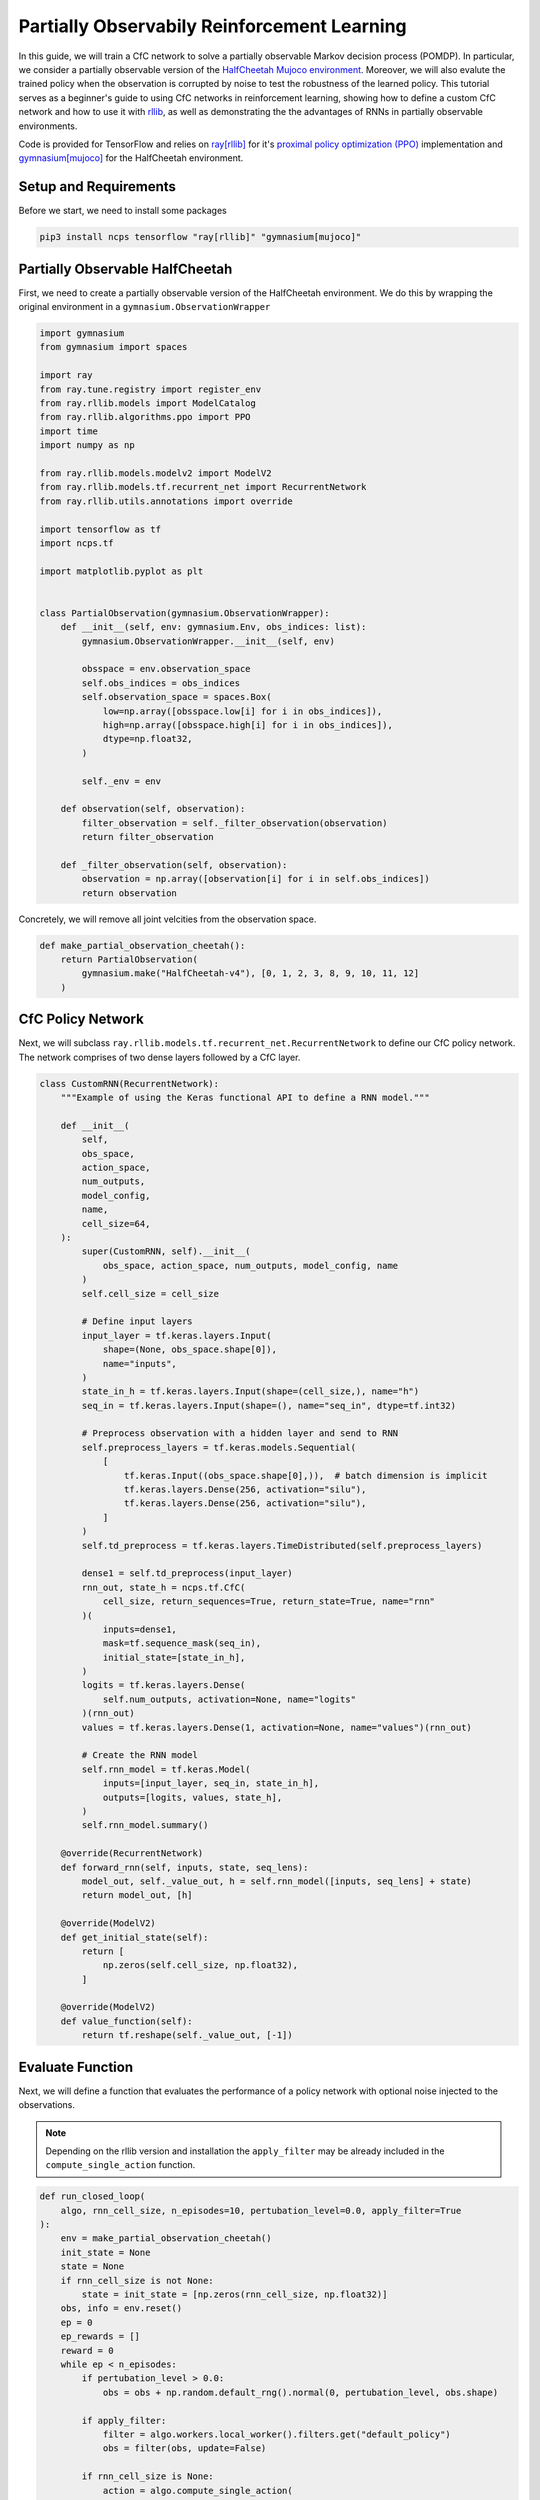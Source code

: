 Partially Observabily Reinforcement Learning
================================================

In this guide, we will train a CfC network to solve a partially observable Markov decision process (POMDP).
In particular, we consider a partially observable version of the `HalfCheetah Mujoco environment <https://gymnasium.farama.org/environments/mujoco/half_cheetah/>`_. 
Moreover, we will also evalute the trained policy when the observation is corrupted by noise to test the robustness of the learned policy.
This tutorial serves as a beginner's guide to using CfC networks in reinforcement learning, 
showing how to define a custom CfC network and how to use it with `rllib <https://docs.ray.io/en/latest/rllib/index.html>`_, as well as
demonstrating the the advantages of RNNs in partially observable environments.

Code is provided for TensorFlow and relies on `ray[rllib] <https://docs.ray.io/en/latest/rllib/index.html>`_ for it's `proximal policy optimization (PPO) <https://arxiv.org/abs/1707.06347>`_
implementation and `gymnasium[mujoco] <https://gymnasium.farama.org/environments/mujoco/>`_ for the HalfCheetah environment.


.. image:: ../img/half_cheetah.png
   :height: 200px
   :align: center


Setup and Requirements
-------------------------------------
Before we start, we need to install some packages

.. code-block:: bash

    pip3 install ncps tensorflow "ray[rllib]" "gymnasium[mujoco]"


Partially Observable HalfCheetah
-------------------------------------
First, we need to create a partially observable version of the HalfCheetah environment.
We do this by wrapping the original environment in a ``gymnasium.ObservationWrapper``

.. code-block:: python

    import gymnasium
    from gymnasium import spaces

    import ray
    from ray.tune.registry import register_env
    from ray.rllib.models import ModelCatalog
    from ray.rllib.algorithms.ppo import PPO
    import time
    import numpy as np

    from ray.rllib.models.modelv2 import ModelV2
    from ray.rllib.models.tf.recurrent_net import RecurrentNetwork
    from ray.rllib.utils.annotations import override

    import tensorflow as tf
    import ncps.tf

    import matplotlib.pyplot as plt


    class PartialObservation(gymnasium.ObservationWrapper):
        def __init__(self, env: gymnasium.Env, obs_indices: list):
            gymnasium.ObservationWrapper.__init__(self, env)

            obsspace = env.observation_space
            self.obs_indices = obs_indices
            self.observation_space = spaces.Box(
                low=np.array([obsspace.low[i] for i in obs_indices]),
                high=np.array([obsspace.high[i] for i in obs_indices]),
                dtype=np.float32,
            )

            self._env = env

        def observation(self, observation):
            filter_observation = self._filter_observation(observation)
            return filter_observation

        def _filter_observation(self, observation):
            observation = np.array([observation[i] for i in self.obs_indices])
            return observation


Concretely, we will remove all joint velcities from the observation space.

.. code-block:: python

    def make_partial_observation_cheetah():
        return PartialObservation(
            gymnasium.make("HalfCheetah-v4"), [0, 1, 2, 3, 8, 9, 10, 11, 12]
        )

CfC Policy Network
-------------------------------------

Next, we will subclass ``ray.rllib.models.tf.recurrent_net.RecurrentNetwork`` to define our CfC policy network.
The network comprises of two dense layers followed by a CfC layer.

.. code-block:: python

    class CustomRNN(RecurrentNetwork):
        """Example of using the Keras functional API to define a RNN model."""

        def __init__(
            self,
            obs_space,
            action_space,
            num_outputs,
            model_config,
            name,
            cell_size=64,
        ):
            super(CustomRNN, self).__init__(
                obs_space, action_space, num_outputs, model_config, name
            )
            self.cell_size = cell_size

            # Define input layers
            input_layer = tf.keras.layers.Input(
                shape=(None, obs_space.shape[0]),
                name="inputs",
            )
            state_in_h = tf.keras.layers.Input(shape=(cell_size,), name="h")
            seq_in = tf.keras.layers.Input(shape=(), name="seq_in", dtype=tf.int32)

            # Preprocess observation with a hidden layer and send to RNN
            self.preprocess_layers = tf.keras.models.Sequential(
                [
                    tf.keras.Input((obs_space.shape[0],)),  # batch dimension is implicit
                    tf.keras.layers.Dense(256, activation="silu"),
                    tf.keras.layers.Dense(256, activation="silu"),
                ]
            )
            self.td_preprocess = tf.keras.layers.TimeDistributed(self.preprocess_layers)

            dense1 = self.td_preprocess(input_layer)
            rnn_out, state_h = ncps.tf.CfC(
                cell_size, return_sequences=True, return_state=True, name="rnn"
            )(
                inputs=dense1,
                mask=tf.sequence_mask(seq_in),
                initial_state=[state_in_h],
            )
            logits = tf.keras.layers.Dense(
                self.num_outputs, activation=None, name="logits"
            )(rnn_out)
            values = tf.keras.layers.Dense(1, activation=None, name="values")(rnn_out)

            # Create the RNN model
            self.rnn_model = tf.keras.Model(
                inputs=[input_layer, seq_in, state_in_h],
                outputs=[logits, values, state_h],
            )
            self.rnn_model.summary()

        @override(RecurrentNetwork)
        def forward_rnn(self, inputs, state, seq_lens):
            model_out, self._value_out, h = self.rnn_model([inputs, seq_lens] + state)
            return model_out, [h]

        @override(ModelV2)
        def get_initial_state(self):
            return [
                np.zeros(self.cell_size, np.float32),
            ]

        @override(ModelV2)
        def value_function(self):
            return tf.reshape(self._value_out, [-1])

Evaluate Function
-------------------------------------

Next, we will define a function that evaluates the performance of a policy network with optional noise injected to the observations.

.. note::
    Depending on the rllib version and installation the ``apply_filter`` may be already included in the ``compute_single_action`` function.


.. code-block:: python

    def run_closed_loop(
        algo, rnn_cell_size, n_episodes=10, pertubation_level=0.0, apply_filter=True
    ):
        env = make_partial_observation_cheetah()
        init_state = None
        state = None
        if rnn_cell_size is not None:
            state = init_state = [np.zeros(rnn_cell_size, np.float32)]
        obs, info = env.reset()
        ep = 0
        ep_rewards = []
        reward = 0
        while ep < n_episodes:
            if pertubation_level > 0.0:
                obs = obs + np.random.default_rng().normal(0, pertubation_level, obs.shape)

            if apply_filter:
                filter = algo.workers.local_worker().filters.get("default_policy")
                obs = filter(obs, update=False)

            if rnn_cell_size is None:
                action = algo.compute_single_action(
                    obs, explore=False, policy_id="default_policy"
                )
            else:
                action, state, _ = algo.compute_single_action(
                    obs, state=state, explore=False, policy_id="default_policy"
                )
            obs, r, terminated, truncated, info = env.step(action)
            reward += r
            if terminated or truncated:
                ep += 1
                obs, info = env.reset()
                state = init_state
                ep_rewards.append(reward)
                reward = 0
        return np.mean(ep_rewards)


Training Code
-------------------------------------

Finally, we will define a function that trains a policy network.
To compare the performance of the CfC policy network with a baseline, we will make the function such that 
it can train a CfC policy network or an MLP baseline policy network.

.. code-block:: python

    def run_algo(model_name, num_iters):
        config = {
            "env": "my_env",
            "gamma": 0.99,
            "num_gpus": 1,
            "num_workers": 16,
            "num_envs_per_worker": 4,
            "lambda": 0.95,
            "kl_coeff": 1.0,
            "num_sgd_iter": 64,
            "lr": 0.0005,
            "vf_loss_coeff": 0.5,
            "clip_param": 0.1,
            "sgd_minibatch_size": 4096,
            "train_batch_size": 65536,
            "grad_clip": 0.5,
            "batch_mode": "truncate_episodes",
            "observation_filter": "MeanStdFilter",
            "framework": "tf",
        }
        rnn_cell_size = None
        if model_name == "cfc_rnn":
            rnn_cell_size = 64
            config["model"] = {
                "vf_share_layers": True,
                "custom_model": "cfc_rnn",
                "custom_model_config": {
                    "cell_size": rnn_cell_size,
                },
            }
        elif model_name == "default":
            pass
        else:
            raise ValueError(f"Unknown model type {model_name}")

        algo = PPO(config=config)
        history = {"reward": [], "reward_noise": [], "iteration": []}
        for iteration in range(1, num_iters + 1):
            algo.train()
            if iteration % 10 == 0 or iteration == 1:
                history["iteration"].append(iteration)
                history["reward"].append(run_closed_loop(algo, rnn_cell_size))
                history["reward_noise"].append(
                    run_closed_loop(algo, rnn_cell_size, pertubation_level=0.1)
                )
                print(
                    f"{model_name} iteration {iteration}: {history['reward'][-1]:0.2f}, with noise: {history['reward_noise'][-1]:0.2f}"
                )
        return history

.. note::

    Exact learning curves and performance numbers will vary between runs.

Once we have defined everything we can compare the two network architectures.

.. code-block:: python

    if __name__ == "__main__":
        ModelCatalog.register_custom_model("cfc_rnn", CustomRNN)
        register_env("my_env", lambda env_config: make_partial_observation_cheetah())
        ray.init(num_cpus=24, num_gpus=1)
        cfc_result = run_algo("cfc_rnn", 1000)
        ray.shutdown()
        ModelCatalog.register_custom_model("cfc_rnn", CustomRNN)
        register_env("my_env", lambda env_config: make_partial_observation_cheetah())
        ray.init(num_cpus=24, num_gpus=1)
        mlp_result = run_algo("default", 1000)

        fig, ax = plt.subplots(figsize=(10, 6))
        ax.plot(
            mlp_result["iteration"], mlp_result["reward"], label="MLP", color="tab:orange"
        )
        ax.plot(
            cfc_result["iteration"], cfc_result["reward"], label="CfC", color="tab:blue"
        )
        ax.plot(
            mlp_result["iteration"],
            mlp_result["reward_noise"],
            label="MLP (noise)",
            color="tab:orange",
            ls="--",
        )
        ax.plot(
            cfc_result["iteration"],
            cfc_result["reward_noise"],
            label="CfC (noise)",
            color="tab:blue",
            ls="--",
        )
        ax.legend(loc="upper left")
        fig.tight_layout()
        plt.savefig("cfc_vs_mlp.png")

.. image:: ../img/cfc_vs_mlp.png
   :align: center

As we have see in the plot above, although the MLP baseline policy network experiences a faster initial improvement, 
the CfC policy network eventually outperforms the MLP baseline policy network, while also being more robust to noise.
